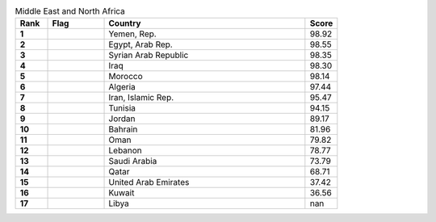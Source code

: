 .. list-table:: Middle East and North Africa
   :widths: 4 7 25 4
   :header-rows: 1
   :stub-columns: 1

   * - Rank
     - Flag
     - Country
     - Score
   * - 1
     - .. figure:: /flags/tn_ye-flag.gif
          :height: 50px
          :width: 50px
     - Yemen, Rep.
     - 98.92
   * - 2
     - .. figure:: /flags/tn_eg-flag.gif
          :height: 50px
          :width: 50px
     - Egypt, Arab Rep.
     - 98.55
   * - 3
     - .. figure:: /flags/tn_sy-flag.gif
          :height: 50px
          :width: 50px
     - Syrian Arab Republic
     - 98.35
   * - 4
     - .. figure:: /flags/tn_iq-flag.gif
          :height: 50px
          :width: 50px
     - Iraq
     - 98.30
   * - 5
     - .. figure:: /flags/tn_ma-flag.gif
          :height: 50px
          :width: 50px
     - Morocco
     - 98.14
   * - 6
     - .. figure:: /flags/tn_dz-flag.gif
          :height: 50px
          :width: 50px
     - Algeria
     - 97.44
   * - 7
     - .. figure:: /flags/tn_ir-flag.gif
          :height: 50px
          :width: 50px
     - Iran, Islamic Rep.
     - 95.47
   * - 8
     - .. figure:: /flags/tn_tn-flag.gif
          :height: 50px
          :width: 50px
     - Tunisia
     - 94.15
   * - 9
     - .. figure:: /flags/tn_jo-flag.gif
          :height: 50px
          :width: 50px
     - Jordan
     - 89.17
   * - 10
     - .. figure:: /flags/tn_bh-flag.gif
          :height: 50px
          :width: 50px
     - Bahrain
     - 81.96
   * - 11
     - .. figure:: /flags/tn_om-flag.gif
          :height: 50px
          :width: 50px
     - Oman
     - 79.82
   * - 12
     - .. figure:: /flags/tn_lb-flag.gif
          :height: 50px
          :width: 50px
     - Lebanon
     - 78.77
   * - 13
     - .. figure:: /flags/tn_sa-flag.gif
          :height: 50px
          :width: 50px
     - Saudi Arabia
     - 73.79
   * - 14
     - .. figure:: /flags/tn_qa-flag.gif
          :height: 50px
          :width: 50px
     - Qatar
     - 68.71
   * - 15
     - .. figure:: /flags/tn_ae-flag.gif
          :height: 50px
          :width: 50px
     - United Arab Emirates
     - 37.42
   * - 16
     - .. figure:: /flags/tn_kw-flag.gif
          :height: 50px
          :width: 50px
     - Kuwait
     - 36.56
   * - 17
     - .. figure:: /flags/tn_ly-flag.gif
          :height: 50px
          :width: 50px
     - Libya
     - nan
